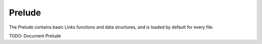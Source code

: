 Prelude
=======

The Prelude contains basic Links functions and data structures, and is loaded by default for every file.

TODO: Document Prelude
